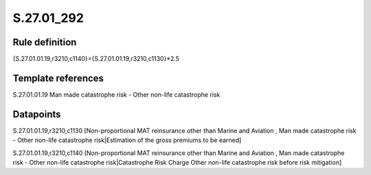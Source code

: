 ===========
S.27.01_292
===========

Rule definition
---------------

{S.27.01.01.19,r3210,c1140}={S.27.01.01.19,r3210,c1130}*2.5


Template references
-------------------

S.27.01.01.19 Man made catastrophe risk - Other non-life catastrophe risk


Datapoints
----------

S.27.01.01.19,r3210,c1130 [Non-proportional MAT reinsurance other than Marine and Aviation , Man made catastrophe risk - Other non-life catastrophe risk|Estimation of the gross premiums to be earned]

S.27.01.01.19,r3210,c1140 [Non-proportional MAT reinsurance other than Marine and Aviation , Man made catastrophe risk - Other non-life catastrophe risk|Catastrophe Risk Charge Other non-life catastrophe risk before risk mitigation]



